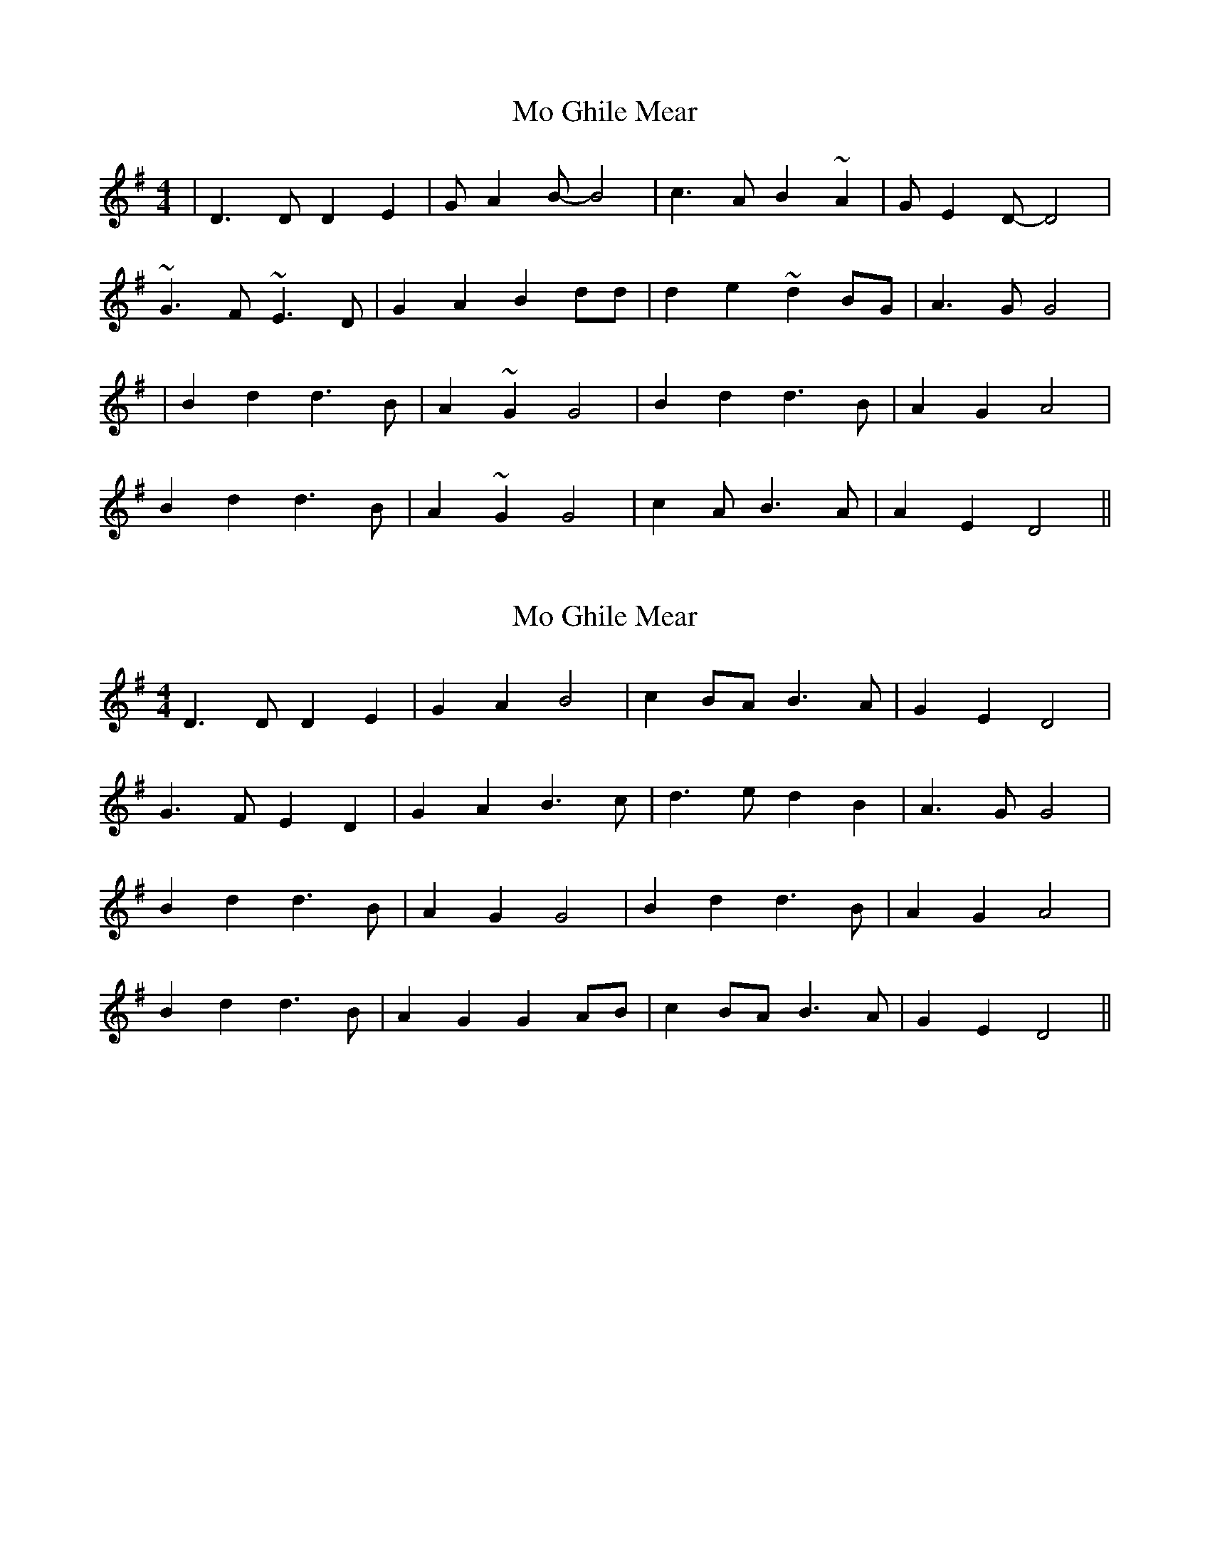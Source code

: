 X: 1
T: Mo Ghile Mear
Z: micelfife
S: https://thesession.org/tunes/1612#setting1612
R: hornpipe
M: 4/4
L: 1/8
K: Dmix
|D3 D D2 E2|G A2 B-B4|c3 A B2 ~A2|G E2 D-D4|
~G3 F ~E3 D|G2 A2 B2 dd|d2 e2 ~d2 BG|A3 G G4|
|B2 d2 d3 B|A2 ~G2 G4|B2 d2 d3 B|A2 G2 A4|
B2 d2 d3 B|A2 ~G2 G4|c2 A B3 A|A2 E2 D4||
X: 2
T: Mo Ghile Mear
Z: Yooval
S: https://thesession.org/tunes/1612#setting27849
R: hornpipe
M: 4/4
L: 1/8
K: Gmaj
D3 D D2 E2|G2 A2 B4|c2 BA B3 A|G2 E2 D4|
G3 F E2 D2|G2 A2 B3 c|d3 e d2 B2|A3 G G4|
B2 d2 d3 B|A2 G2 G4|B2 d2 d3 B|A2 G2 A4|
B2 d2 d3 B|A2 G2 G2AB|c2 BA B3 A|G2 E2 D4||
